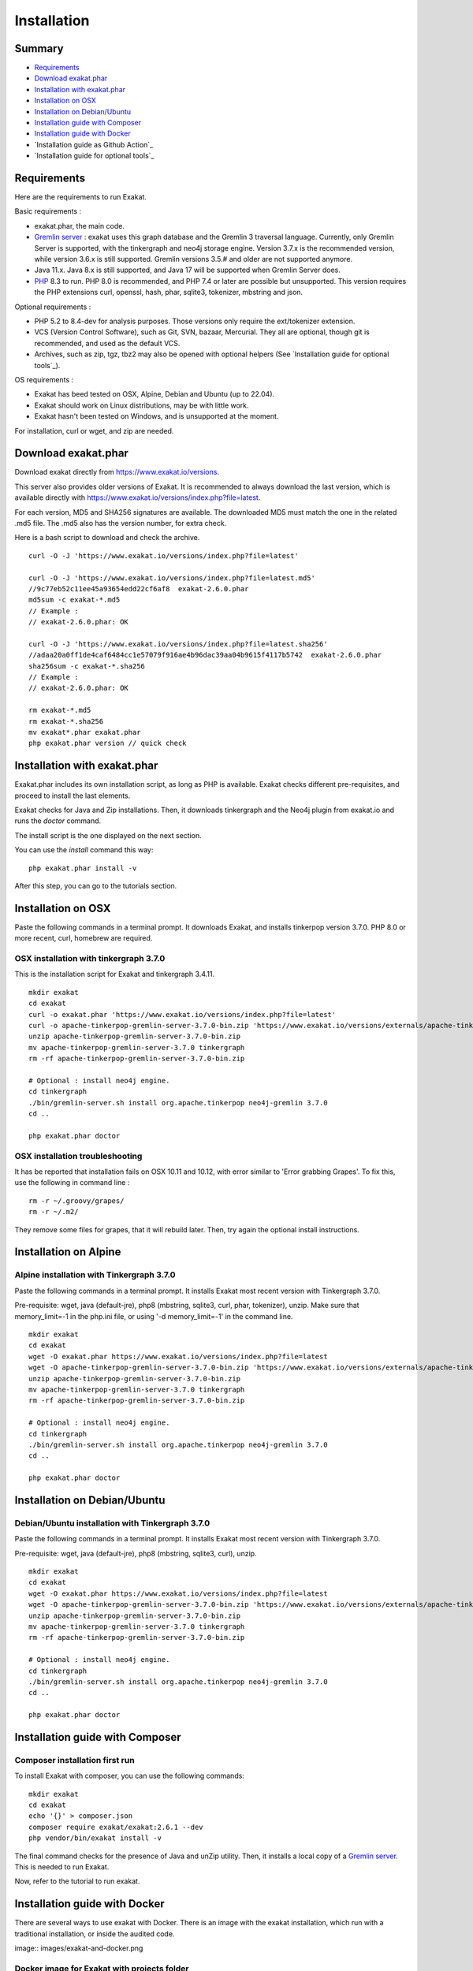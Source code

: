 .. _Installation:

Installation
============

Summary
-------

* `Requirements`_
* `Download exakat.phar`_
* `Installation with exakat.phar`_
* `Installation on OSX`_
* `Installation on Debian/Ubuntu`_
* `Installation guide with Composer`_
* `Installation guide with Docker`_
* `Installation guide as Github Action`_
* `Installation guide for optional tools`_

Requirements
------------

Here are the requirements to run Exakat. 

Basic requirements : 

* exakat.phar, the main code.
* `Gremlin server <http://tinkerpop.apache.org/>`_ : exakat uses this graph database and the Gremlin 3 traversal language. Currently, only Gremlin Server is supported, with the tinkergraph and neo4j storage engine. Version 3.7.x is the recommended version, while version 3.6.x is still supported. Gremlin versions 3.5.# and older are not supported anymore. 
* Java 11.x. Java 8.x is still supported, and Java 17 will be supported when Gremlin Server does. 
* `PHP <https://www.php.net/>`_ 8.3 to run. PHP 8.0 is recommended, and PHP 7.4 or later are possible but unsupported. This version requires the PHP extensions curl, openssl, hash, phar, sqlite3, tokenizer, mbstring and json. 

Optional requirements : 

* PHP 5.2 to 8.4-dev for analysis purposes. Those versions only require the ext/tokenizer extension. 
* VCS (Version Control Software), such as Git, SVN, bazaar, Mercurial. They all are optional, though git is recommended, and used as the default VCS. 
* Archives, such as zip, tgz, tbz2 may also be opened with optional helpers (See `Installation guide for optional tools`_).

OS requirements : 

* Exakat has beed tested on OSX, Alpine, Debian and Ubuntu (up to 22.04). 
* Exakat should work on Linux distributions, may be with little work. 
* Exakat hasn't been tested on Windows, and is unsupported at the moment. 

For installation, curl or wget, and zip are needed.

Download exakat.phar
--------------------

Download exakat directly from `https://www.exakat.io/versions <https://www.exakat.io/versions>`_. 

This server also provides older versions of Exakat. It is recommended to always download the last version, which is available directly with `https://www.exakat.io/versions/index.php?file=latest <https://www.exakat.io/versions/index.php?file=latest>`_. 

For each version, MD5 and SHA256 signatures are available. The downloaded MD5 must match the one in the related .md5 file. The .md5 also has the version number, for extra check.

Here is a bash script to download and check the archive. 

::

    curl -O -J 'https://www.exakat.io/versions/index.php?file=latest'
    
    curl -O -J 'https://www.exakat.io/versions/index.php?file=latest.md5'
    //9c77eb52c11ee45a93654edd22cf6af8  exakat-2.6.0.phar
    md5sum -c exakat-*.md5
    // Example : 
    // exakat-2.6.0.phar: OK
    
    curl -O -J 'https://www.exakat.io/versions/index.php?file=latest.sha256'
    //adaa20a0ff1de4caf6484cc1e57079f916ae4b96dac39aa04b9615f4117b5742  exakat-2.6.0.phar
    sha256sum -c exakat-*.sha256
    // Example : 
    // exakat-2.6.0.phar: OK
    
    rm exakat-*.md5
    rm exakat-*.sha256
    mv exakat*.phar exakat.phar
    php exakat.phar version // quick check


Installation with exakat.phar
-----------------------------

Exakat.phar includes its own installation script, as long as PHP is available. Exakat checks different pre-requisites, and proceed to install the last elements.

Exakat checks for Java and Zip installations. Then, it downloads tinkergraph and the Neo4j plugin from exakat.io and runs the `doctor` command.

The install script is the one displayed on the next section.

You can use the `install` command this way: 

::

    php exakat.phar install -v 

After this step, you can go to the tutorials section. 


Installation on OSX
-------------------

Paste the following commands in a terminal prompt. It downloads Exakat, and installs tinkerpop version 3.7.0. 
PHP 8.0 or more recent, curl, homebrew are required.

OSX installation with tinkergraph 3.7.0
########################################

This is the installation script for Exakat and tinkergraph 3.4.11. 

::

    mkdir exakat
    cd exakat
    curl -o exakat.phar 'https://www.exakat.io/versions/index.php?file=latest'
    curl -o apache-tinkerpop-gremlin-server-3.7.0-bin.zip 'https://www.exakat.io/versions/externals/apache-tinkerpop-gremlin-server-3.7.0-bin.zip'
    unzip apache-tinkerpop-gremlin-server-3.7.0-bin.zip 
    mv apache-tinkerpop-gremlin-server-3.7.0 tinkergraph
    rm -rf apache-tinkerpop-gremlin-server-3.7.0-bin.zip 
    
    # Optional : install neo4j engine.
    cd tinkergraph
    ./bin/gremlin-server.sh install org.apache.tinkerpop neo4j-gremlin 3.7.0
    cd ..
    
    php exakat.phar doctor

OSX installation troubleshooting
################################

It has be reported that installation fails on OSX 10.11 and 10.12, with error similar to 'Error grabbing Grapes'. To fix this, use the following in command line : 

::

    rm -r ~/.groovy/grapes/
    rm -r ~/.m2/


They remove some files for grapes, that it will rebuild later. Then, try again the optional install instructions.



Installation on Alpine
----------------------

Alpine installation with Tinkergraph 3.7.0
##################################################

Paste the following commands in a terminal prompt. It installs Exakat most recent version with Tinkergraph 3.7.0. 

Pre-requisite: wget, java (default-jre), php8 (mbstring, sqlite3, curl, phar, tokenizer), unzip.
Make sure that memory_limit=-1 in the php.ini file, or using '-d memory_limit=-1' in the command line.

::

    mkdir exakat
    cd exakat
    wget -O exakat.phar https://www.exakat.io/versions/index.php?file=latest
    wget -O apache-tinkerpop-gremlin-server-3.7.0-bin.zip 'https://www.exakat.io/versions/externals/apache-tinkerpop-gremlin-server-3.7.0-bin.zip'
    unzip apache-tinkerpop-gremlin-server-3.7.0-bin.zip 
    mv apache-tinkerpop-gremlin-server-3.7.0 tinkergraph
    rm -rf apache-tinkerpop-gremlin-server-3.7.0-bin.zip 
    
    # Optional : install neo4j engine.
    cd tinkergraph
    ./bin/gremlin-server.sh install org.apache.tinkerpop neo4j-gremlin 3.7.0
    cd ..

    php exakat.phar doctor


Installation on Debian/Ubuntu
-----------------------------

Debian/Ubuntu installation with Tinkergraph 3.7.0
##################################################

Paste the following commands in a terminal prompt. It installs Exakat most recent version with Tinkergraph 3.7.0. 

Pre-requisite: wget, java (default-jre), php8 (mbstring, sqlite3, curl), unzip.

::

    mkdir exakat
    cd exakat
    wget -O exakat.phar https://www.exakat.io/versions/index.php?file=latest
    wget -O apache-tinkerpop-gremlin-server-3.7.0-bin.zip 'https://www.exakat.io/versions/externals/apache-tinkerpop-gremlin-server-3.7.0-bin.zip'
    unzip apache-tinkerpop-gremlin-server-3.7.0-bin.zip 
    mv apache-tinkerpop-gremlin-server-3.7.0 tinkergraph
    rm -rf apache-tinkerpop-gremlin-server-3.7.0-bin.zip 
    
    # Optional : install neo4j engine.
    cd tinkergraph
    ./bin/gremlin-server.sh install org.apache.tinkerpop neo4j-gremlin 3.7.0
    cd ..

    php exakat.phar doctor


Installation guide with Composer
--------------------------------

Composer installation first run
###############################

To install Exakat with composer, you can use the following commands: 

::

    mkdir exakat
    cd exakat
    echo '{}' > composer.json 
    composer require exakat/exakat:2.6.1 --dev
    php vendor/bin/exakat install -v

The final command checks for the presence of Java and unZip utility. Then, it installs a local copy of a `Gremlin server <http://tinkerpop.apache.org/>`_. This is needed to run Exakat. 

Now, refer to the tutorial to run exakat.

Installation guide with Docker
------------------------------

There are several ways to use exakat with Docker. There is an image with the exakat installation, which run with a traditional installation, or inside the audited code. 

image:: images/exakat-and-docker.png

Docker image for Exakat with projects folder
############################################

Currently, Docker installation only ships with one PHP version (8.2), and with support for git, and zip (downloads).

* Install `Docker <http://www.docker.com/>`_
* Start Docker
* Pull exakat/exakat:latest

The official docker page is `exakat/exakat <https://hub.docker.com/r/exakat/exakat/>`_.

::

    docker pull exakat/exakat:latest

# Check-run exakat : 

::

    mkdir exakat
    cd exakat
    docker run -it -v $(pwd)/projects:/usr/src/exakat/projects --rm --name my-exakat exakat/exakat exakat version
    docker run -it -v $(pwd)/projects:/usr/src/exakat/projects --rm --name my-exakat exakat/exakat exakat doctor

After the last command, there should be an empty 'projects' folder in the 'exakat' folder. With the Docker install, it is possible to analyse code directly inside the code, or with the separate 'projects' folder.

Follow up with the Tutorials.
